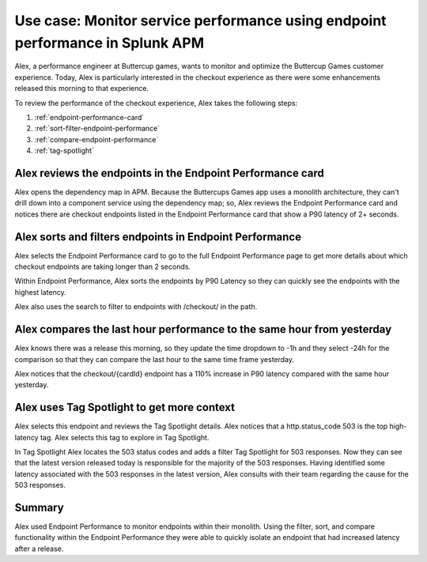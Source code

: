 .. _apm-use-case-endpoint-performance:

*******************************************************************************************************
Use case: Monitor service performance using endpoint performance in Splunk APM
*******************************************************************************************************

.. meta::
    :description: Alex uses Splunk APM endpoint performance regularly monitor the performance of the payment service to ensure continuous improvement of the payment experience. 

Alex, a performance engineer at Buttercup games, wants to monitor and optimize the Buttercup Games customer experience. Today, Alex is particularly interested in the checkout experience as there were some enhancements released this morning to that experience. 

To review the performance of the checkout experience, Alex takes the following steps:

#. :ref:`endpoint-performance-card`
#. :ref:`sort-filter-endpoint-performance`
#. :ref:`compare-endpoint-performance`
#. :ref:`tag-spotlight`

.. _endpoint-performance-card:

Alex reviews the endpoints in the Endpoint Performance card
================================================================

Alex opens the dependency map in APM. Because the Buttercups Games app uses a monolith architecture, they can't drill down into a component service using the dependency map; so, Alex reviews the Endpoint Performance card and notices there are checkout endpoints listed in the Endpoint Performance card that show a P90 latency of 2+ seconds. 

..  image:: /_images/apm/apm-use-cases/EndpointPerformanceCard.png
    :width: 50%
    :alt: This screenshot shows the endpoint performance card that displays when you select a service in the service map that has endpoints

.. _sort-filter-endpoint-performance:

Alex sorts and filters endpoints in Endpoint Performance
================================================================


Alex selects the Endpoint Performance card to go to the full Endpoint Performance page to get more details about which checkout endpoints are taking longer than 2 seconds. 

Within Endpoint Performance, Alex sorts the endpoints by P90 Latency so they can quickly see the endpoints with the highest latency. 

..  image:: /_images/apm/apm-use-cases/EndpointPerfSort.png
    :width: 50%
    :alt: This screenshot shows the sort options within endpoint performance 

Alex also uses the search to filter to endpoints with /checkout/ in the path. 

..  image:: /_images/apm/apm-use-cases/EndpointPerfSearch.png
    :width: 50%
    :alt: This screenshot shows the sort options within endpoint performance 

.. _compare-endpoint-performance:

Alex compares the last hour performance to the same hour from yesterday
=============================================================================

Alex knows there was a release this morning, so they update the time dropdown to -1h and they select -24h for the comparison so that they can compare the last hour to the same time frame yesterday.

..  image:: /_images/apm/apm-use-cases/EndpointPerfCompare.png
    :width: 95%
    :alt: This screenshot highlights the endpoint performance compare setting 

Alex notices that the checkout/{cardId} endpoint has a 110% increase in P90 latency compared with the same hour yesterday. 

..  image:: /_images/apm/apm-use-cases/EndpointPerfCompareResult.png
    :width: 50%
    :alt: This screenshot highlights the endpoint performance compare setting 


.. _tag-spotlight:

Alex uses Tag Spotlight to get more context 
=============================================================================

Alex selects this endpoint and reviews the Tag Spotlight details. Alex notices that a http.status_code 503 is the top high-latency tag. Alex selects this tag to explore in Tag Spotlight. 

In Tag Spotlight Alex locates the 503 status codes and adds a filter Tag Spotlight for 503 responses. Now they can see that the latest version released today is responsible for the majority of the 503 responses. Having identified some latency associated with the 503 responses in the latest version, Alex consults with their team regarding the cause for the 503 responses.

Summary
==========

Alex used Endpoint Performance to monitor endpoints within their monolith. Using the filter, sort, and compare functionality within the Endpoint Performance they were able to quickly isolate an endpoint that had increased latency after a release. 